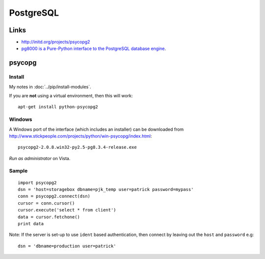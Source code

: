 PostgreSQL
**********

Links
=====

- http://initd.org/projects/psycopg2
- `pg8000 is a Pure-Python interface to the PostgreSQL database engine`_.

psycopg
=======

Install
-------

My notes in :doc:`../pip/install-modules`.

If you are **not** using a virtual environment, then this will work:

::

  apt-get install python-psycopg2

Windows
-------

A Windows port of the interface (which includes an installer) can be
downloaded from
http://www.stickpeople.com/projects/python/win-psycopg/index.html:

::

  psycopg2-2.0.8.win32-py2.5-pg8.3.4-release.exe

*Run as administrator* on Vista.

Sample
------

::

  import psycopg2
  dsn = 'host=storagebox dbname=pjk_temp user=patrick password=mypass'
  conn = psycopg2.connect(dsn)
  cursor = conn.cursor()
  cursor.execute('select * from client')
  data = cursor.fetchone()
  print data

Note: If the server is set-up to use ``ident`` based authentication, then
connect by leaving out the ``host`` and ``password`` e.g:

::

  dsn = 'dbname=production user=patrick'


.. _`pg8000 is a Pure-Python interface to the PostgreSQL database engine`: http://pybrary.net/pg8000/
